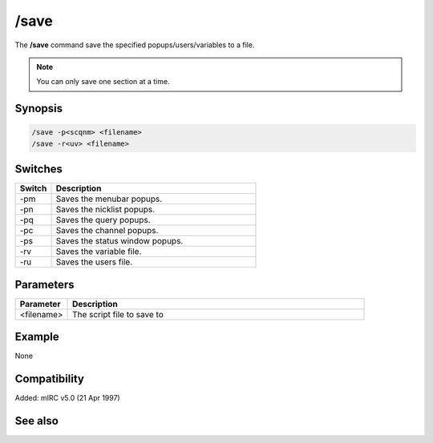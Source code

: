 /save
=====

The **/save** command save the specified popups/users/variables to a file.

.. note:: You can only save one section at a time.

Synopsis
--------

.. code:: text

    /save -p<scqnm> <filename>
    /save -r<uv> <filename>

Switches
--------

.. list-table::
    :widths: 15 85
    :header-rows: 1

    * - Switch
      - Description
    * - -pm
      - Saves the menubar popups.
    * - -pn
      - Saves the nicklist popups.
    * - -pq
      - Saves the query popups.
    * - -pc
      - Saves the channel popups.
    * - -ps
      - Saves the status window popups.
    * - -rv
      - Saves the variable file.
    * - -ru
      - Saves the users file.

Parameters
----------

.. list-table::
    :widths: 15 85
    :header-rows: 1

    * - Parameter
      - Description
    * - <filename>
      - The script file to save to

Example
-------

None

Compatibility
-------------

Added: mIRC v5.0 (21 Apr 1997)

See also
--------

.. hlist::
    :columns: 4

    * :doc: `/load </commands/load>`
